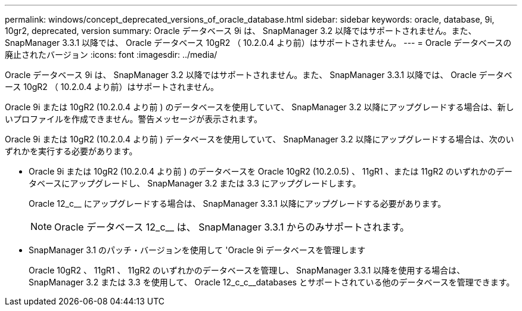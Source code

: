 ---
permalink: windows/concept_deprecated_versions_of_oracle_database.html 
sidebar: sidebar 
keywords: oracle, database, 9i, 10gr2, deprecated, version 
summary: Oracle データベース 9i は、 SnapManager 3.2 以降ではサポートされません。また、 SnapManager 3.3.1 以降では、 Oracle データベース 10gR2 （ 10.2.0.4 より前）はサポートされません。 
---
= Oracle データベースの廃止されたバージョン
:icons: font
:imagesdir: ../media/


[role="lead"]
Oracle データベース 9i は、 SnapManager 3.2 以降ではサポートされません。また、 SnapManager 3.3.1 以降では、 Oracle データベース 10gR2 （ 10.2.0.4 より前）はサポートされません。

Oracle 9i または 10gR2 (10.2.0.4 より前 ) のデータベースを使用していて、 SnapManager 3.2 以降にアップグレードする場合は、新しいプロファイルを作成できません。警告メッセージが表示されます。

Oracle 9i または 10gR2 (10.2.0.4 より前 ) データベースを使用していて、 SnapManager 3.2 以降にアップグレードする場合は、次のいずれかを実行する必要があります。

* Oracle 9i または 10gR2 (10.2.0.4 より前 ) のデータベースを Oracle 10gR2 (10.2.0.5) 、 11gR1 、または 11gR2 のいずれかのデータベースにアップグレードし、 SnapManager 3.2 または 3.3 にアップグレードします。
+
Oracle 12_c__ にアップグレードする場合は、 SnapManager 3.3.1 以降にアップグレードする必要があります。

+

NOTE: Oracle データベース 12_c__ は、 SnapManager 3.3.1 からのみサポートされます。

* SnapManager 3.1 のパッチ・バージョンを使用して 'Oracle 9i データベースを管理します
+
Oracle 10gR2 、 11gR1 、 11gR2 のいずれかのデータベースを管理し、 SnapManager 3.3.1 以降を使用する場合は、 SnapManager 3.2 または 3.3 を使用して、 Oracle 12_c_c__databases とサポートされている他のデータベースを管理できます。



